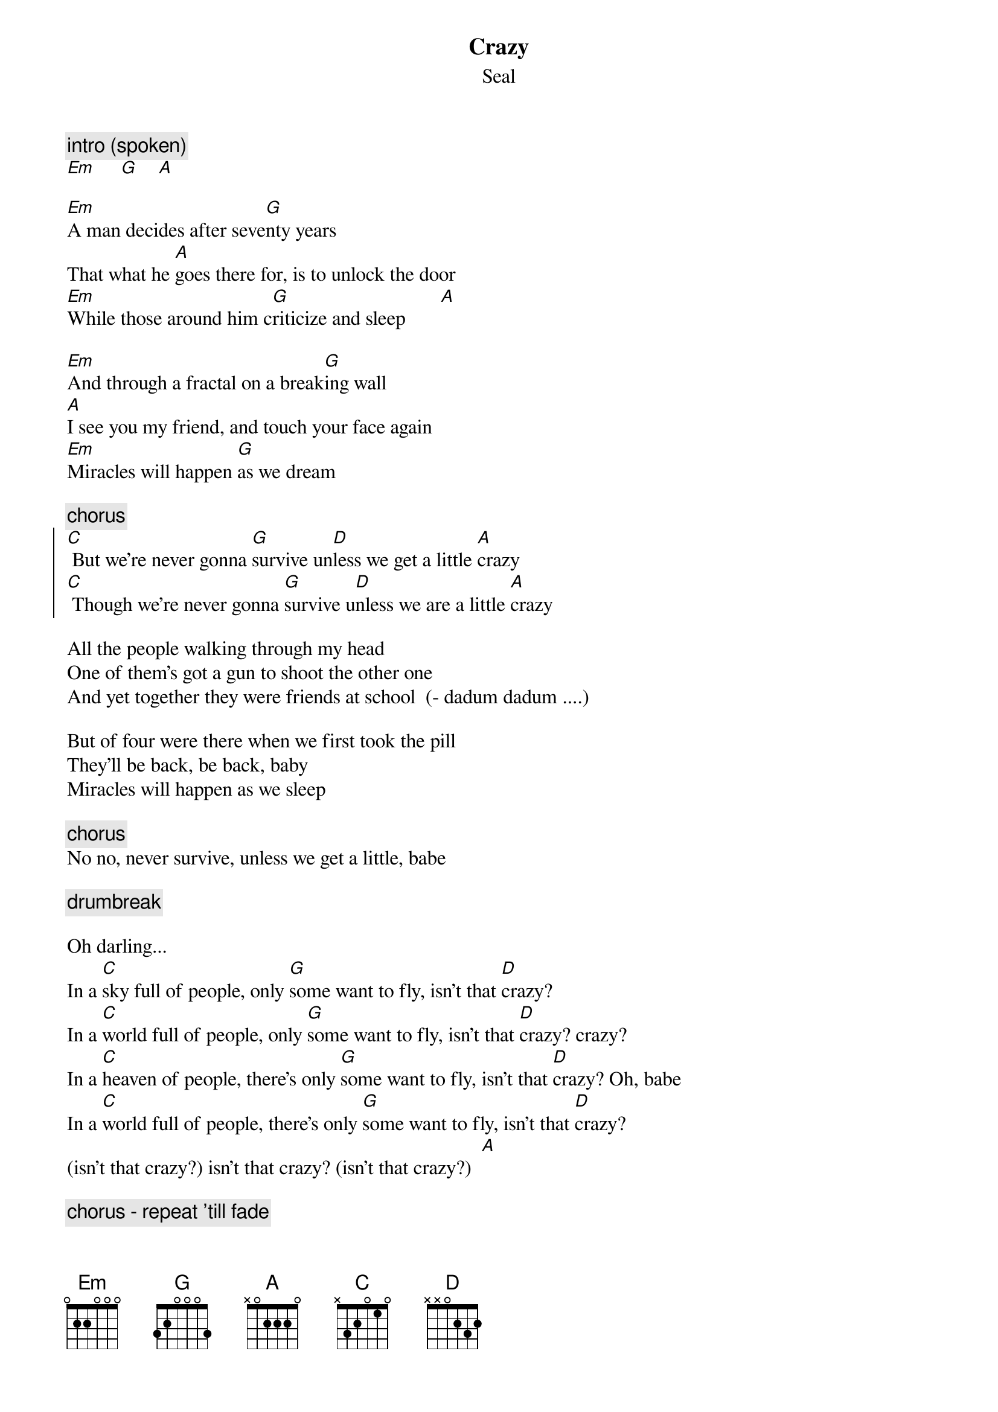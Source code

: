 {t:Crazy}
{st:Seal}

{c:intro (spoken)}
[Em]     [G]    [A]

[Em]A man decides after seve[G]nty years
That what he [A]goes there for, is to unlock the door
[Em]While those around him c[G]riticize and sleep       [A]  

[Em]And through a fractal on a break[G]ing wall
[A]I see you my friend, and touch your face again
[Em]Miracles will happen [G]as we dream

{c:chorus}
{soc}
[C] But we're never gonna [G]survive un[D]less we get a little [A]crazy
[C] Though we're never gonna [G]survive u[D]nless we are a little [A]crazy
{eoc}

All the people walking through my head
One of them's got a gun to shoot the other one
And yet together they were friends at school  (- dadum dadum ....)

But of four were there when we first took the pill
They'll be back, be back, baby
Miracles will happen as we sleep

{c:chorus}
No no, never survive, unless we get a little, babe

{c:drumbreak}

Oh darling...
In a [C]sky full of people, only [G]some want to fly, isn't that [D]crazy?
In a [C]world full of people, only [G]some want to fly, isn't that [D]crazy? crazy?
In a [C]heaven of people, there's only [G]some want to fly, isn't that [D]crazy? Oh, babe
In a [C]world full of people, there's only [G]some want to fly, isn't that [D]crazy?
(isn't that crazy?) isn't that crazy? (isn't that crazy?)  [A]

{c:chorus - repeat 'till fade}

